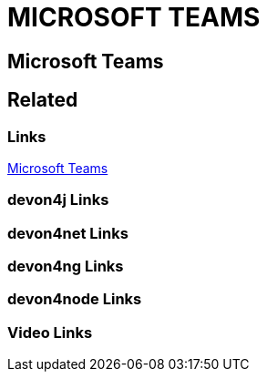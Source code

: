 = MICROSOFT TEAMS

[.directory]
== Microsoft Teams

[.links-to-files]
== Related

[.common-links]
=== Links

<</website/pages/docs/getting-started.asciidoc_further-information.html#further-info-community-links.asciidoc_microsoft-teams.html#, Microsoft Teams>>

[.devon4j-links]
=== devon4j Links

[.devon4net-links]
=== devon4net Links

[.devon4ng-links]
=== devon4ng Links

[.devon4node-links]
=== devon4node Links

[.videos-links]
=== Video Links

